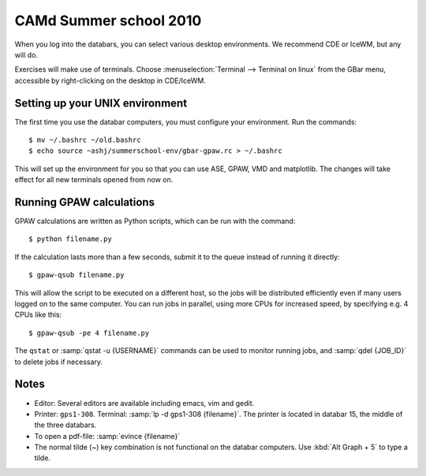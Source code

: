 .. _summerschool10:

=======================
CAMd Summer school 2010
=======================

When you log into the databars, you can select various desktop
environments.  We recommend CDE or IceWM, but any will do.

Exercises will make use of terminals.  Choose :menuselection:`Terminal
--> Terminal on linux` from the GBar menu, accessible by
right-clicking on the desktop in CDE/IceWM.

Setting up your UNIX environment
--------------------------------

The first time you use the databar computers, you must configure your
environment.  Run the commands:

.. highlight:: bash

::

  $ mv ~/.bashrc ~/old.bashrc
  $ echo source ~ashj/summerschool-env/gbar-gpaw.rc > ~/.bashrc

This will set up the environment for you so that you can use ASE,
GPAW, VMD and matplotlib.  The changes will take effect for all new
terminals opened from now on.


Running GPAW calculations
-------------------------

GPAW calculations are written as Python scripts, which can be run with
the command::

  $ python filename.py

If the calculation lasts more than a few seconds, submit it to the
queue instead of running it directly::

  $ gpaw-qsub filename.py

This will allow the script to be executed on a different host, so the
jobs will be distributed efficiently even if many users logged on to
the same computer.  You can run jobs in parallel, using more CPUs for
increased speed, by specifying e.g. 4 CPUs like this::

  $ gpaw-qsub -pe 4 filename.py

The ``qstat`` or :samp:`qstat -u {USERNAME}` commands can be used to
monitor running jobs, and :samp:`qdel {JOB_ID}` to delete jobs if
necessary.


Notes
-----

* Editor: Several editors are available including emacs, vim and gedit.

* Printer: ``gps1-308``. Terminal: :samp:`lp -d gps1-308 {filename}`.  The
  printer is located in databar 15, the middle of the three databars.

* To open a pdf-file: :samp:`evince {filename}`

* The normal tilde (~) key combination is not functional on the
  databar computers.  Use :kbd:`Alt Graph + 5` to type a tilde.
